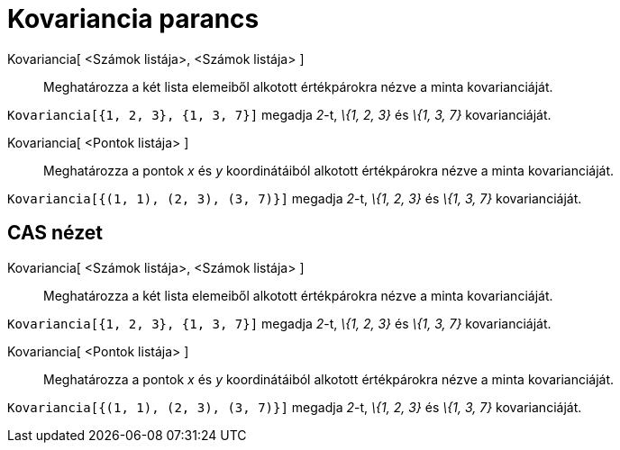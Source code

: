 = Kovariancia parancs
:page-en: commands/Covariance
ifdef::env-github[:imagesdir: /hu/modules/ROOT/assets/images]

Kovariancia[ <Számok listája>, <Számok listája> ]::
  Meghatározza a két lista elemeiből alkotott értékpárokra nézve a minta kovarianciáját.

[EXAMPLE]
====

`++Kovariancia[{1, 2, 3}, {1, 3, 7}]++` megadja _2_-t, _\{1, 2, 3}_ és _\{1, 3, 7}_ kovarianciáját.

====

Kovariancia[ <Pontok listája> ]::
  Meghatározza a pontok _x_ és _y_ koordinátáiból alkotott értékpárokra nézve a minta kovarianciáját.

[EXAMPLE]
====

`++Kovariancia[{(1, 1), (2, 3), (3, 7)}]++` megadja _2_-t, _\{1, 2, 3}_ és _\{1, 3, 7}_ kovarianciáját.

====

== CAS nézet

Kovariancia[ <Számok listája>, <Számok listája> ]::
  Meghatározza a két lista elemeiből alkotott értékpárokra nézve a minta kovarianciáját.

[EXAMPLE]
====

`++Kovariancia[{1, 2, 3}, {1, 3, 7}]++` megadja _2_-t, _\{1, 2, 3}_ és _\{1, 3, 7}_ kovarianciáját.

====

Kovariancia[ <Pontok listája> ]::
  Meghatározza a pontok _x_ és _y_ koordinátáiból alkotott értékpárokra nézve a minta kovarianciáját.

[EXAMPLE]
====

`++Kovariancia[{(1, 1), (2, 3), (3, 7)}]++` megadja _2_-t, _\{1, 2, 3}_ és _\{1, 3, 7}_ kovarianciáját.

====
